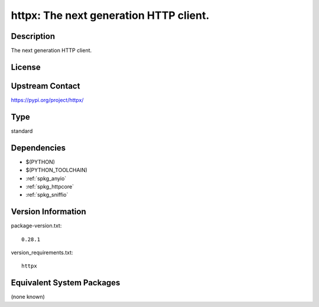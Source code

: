 .. _spkg_httpx:

httpx: The next generation HTTP client.
=======================================

Description
-----------

The next generation HTTP client.

License
-------

Upstream Contact
----------------

https://pypi.org/project/httpx/



Type
----

standard


Dependencies
------------

- $(PYTHON)
- $(PYTHON_TOOLCHAIN)
- :ref:`spkg_anyio`
- :ref:`spkg_httpcore`
- :ref:`spkg_sniffio`

Version Information
-------------------

package-version.txt::

    0.28.1

version_requirements.txt::

    httpx

Equivalent System Packages
--------------------------

(none known)
